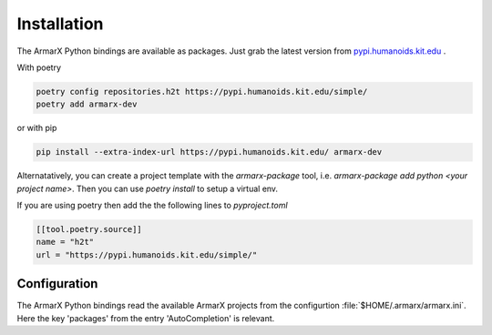 Installation
============

The ArmarX Python bindings are available as packages.
Just grab the latest version from `pypi.humanoids.kit.edu <https://pypi.humanoids.kit.edu>`__ .

With poetry 

.. highlight:: bash
.. code-block:: bash

    poetry config repositories.h2t https://pypi.humanoids.kit.edu/simple/
    poetry add armarx-dev

or with pip

.. highlight:: bash
.. code-block:: bash

    pip install --extra-index-url https://pypi.humanoids.kit.edu/ armarx-dev



Alternatatively, you can create a project template with the `armarx-package`
tool, i.e. `armarx-package add python <your project name>`.  Then you can use
`poetry install` to setup a virtual env.

If you are using poetry then add the the following lines to `pyproject.toml`

.. highlight:: toml
.. code-block:: toml

    [[tool.poetry.source]]
    name = "h2t"
    url = "https://pypi.humanoids.kit.edu/simple/"



Configuration
-------------

The ArmarX Python bindings read the available ArmarX projects from the
configurtion :file:`$HOME/.armarx/armarx.ini`. Here the key 'packages' from the
entry 'AutoCompletion' is relevant.

